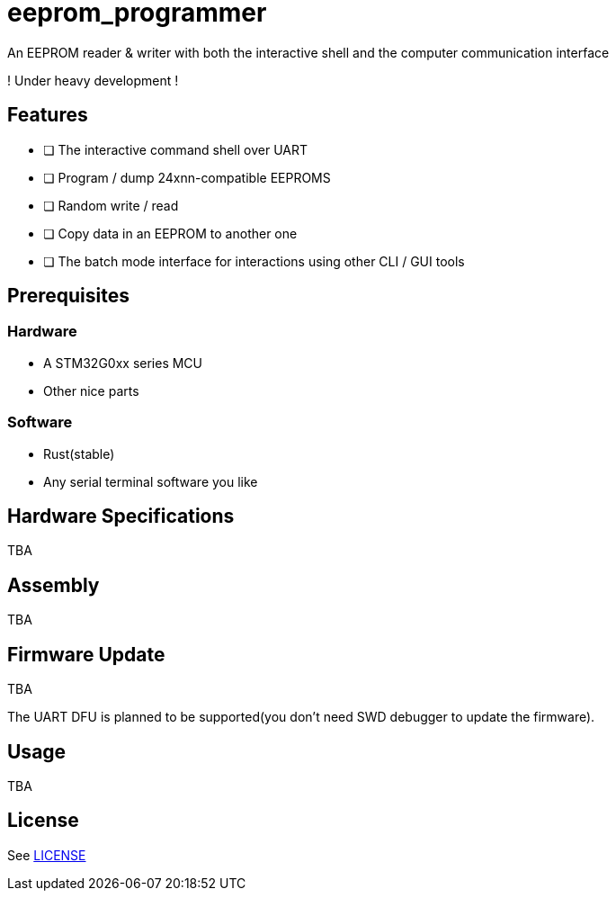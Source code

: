 = eeprom_programmer

An EEPROM reader &amp; writer with both the interactive shell and the computer communication interface

! Under heavy development !

== Features
* [ ] The interactive command shell over UART
* [ ] Program / dump 24xnn-compatible EEPROMS
* [ ] Random write / read
* [ ] Copy data in an EEPROM to another one
* [ ] The batch mode interface for interactions using other CLI / GUI tools

== Prerequisites
=== Hardware
* A STM32G0xx series MCU
* Other nice parts

=== Software
* Rust(stable)
* Any serial terminal software you like

== Hardware Specifications
TBA

== Assembly
TBA

== Firmware Update
TBA

The UART DFU is planned to be supported(you don't need SWD debugger to update the firmware).

== Usage
TBA

== License
See link:LICENSE[]
